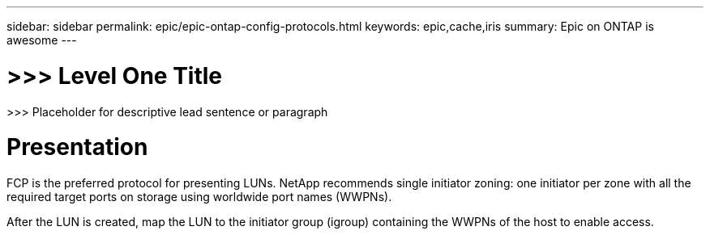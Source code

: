 ---
sidebar: sidebar
permalink: epic/epic-ontap-config-protocols.html
keywords: epic,cache,iris
summary: Epic on ONTAP is awesome
---

= >>> Level One Title

:hardbreaks:
:nofooter:
:icons: font
:linkattrs:
:imagesdir: ../media

[.lead]
>>> Placeholder for descriptive lead sentence or paragraph

= Presentation

FCP is the preferred protocol for presenting LUNs. NetApp recommends single initiator zoning: one initiator per zone with all the required target ports on storage using worldwide port names (WWPNs).

After the LUN is created, map the LUN to the initiator group (igroup) containing the WWPNs of the host to enable access.
